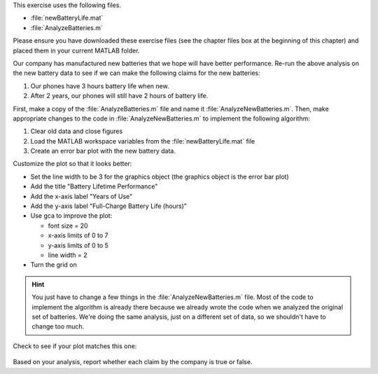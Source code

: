 This exercise uses the following files.

- :file:`newBatteryLife.mat`
- :file:`AnalyzeBatteries.m`

Please ensure you have downloaded these exercise files (see the chapter files box at the beginning of this chapter) and placed them in your current MATLAB folder.

Our company has manufactured new batteries that we hope will have better performance. Re-run the above analysis on the new battery data to see if we can make the following claims for the new batteries:

1. Our phones have 3 hours battery life when new.
2. After 2 years, our phones will still have 2 hours of battery life.

First, make a copy of the :file:`AnalyzeBatteries.m` file and name it :file:`AnalyzeNewBatteries.m`. Then, make appropriate changes to the code in :file:`AnalyzeNewBatteries.m` to implement the following algorithm:

1. Clear old data and close figures
2. Load the MATLAB workspace variables from the :file:`newBatteryLife.mat` file
3. Create an error bar plot with the new battery data.

Customize the plot so that it looks better:

- Set the line width to be 3 for the graphics object (the graphics object is the error bar plot)
- Add the title "Battery Lifetime Performance" 
- Add the x-axis label "Years of Use"
- Add the y-axis label "Full-Charge Battery Life (hours)"
- Use gca to improve the plot:

  - font size = 20
  - x-axis limits of 0 to 7
  - y-axis limits of 0 to 5
  - line width = 2
- Turn the grid on

.. hint::
  You just have to change a few things in the :file:`AnalyzeNewBatteries.m` file. Most of the code to implement the algorithm is already there because we already wrote the code when we analyzed the original set of batteries. We're doing the same analysis, just on a different set of data, so we shouldn't have to change too much.

Check to see if your plot matches this one:

.. figure:: img/NewBatteryPerformance.png
  :width: 450
  :align: center
  :alt: An error-bar plot showing performance of the new set of batteries.

  ..

Based on your analysis, report whether each claim by the company is true or false.

.. mchoice:: ch07_06_ex_error_bar_plots_01
  :answer_a: true
  :answer_b: false
  :correct: a
  :feedback_a: Correct! The mean of the battery lifetimes at 0 years of use is greater than 3 hours, and the lower end of the error bar is also above 3 hours.
  :feedback_b: Incorrect. Look again at the graph, especially when the battery is new (0 years of use).

  Our phones have 3 hours battery life when new.

.. mchoice:: ch07_06_ex_error_bar_plots_02
  :answer_a: true
  :answer_b: false
  :correct: a
  :feedback_a: Correct! The mean of the battery lifetimes at 2 years of use is greater than 2 hours, and the lower end of the error bar is also above 2 hours.
  :feedback_b: Incorrect. Look again at the graph, especially when the battery is at 2 years of use.

  After 2 years, our phones will still have 2 hours of battery life.